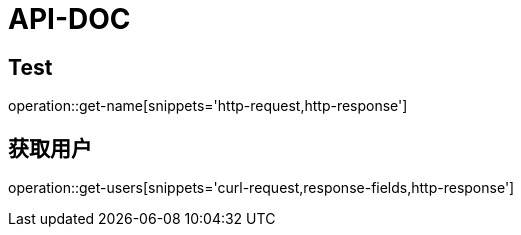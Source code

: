 = API-DOC

## Test
operation::get-name[snippets='http-request,http-response']

## 获取用户
operation::get-users[snippets='curl-request,response-fields,http-response']